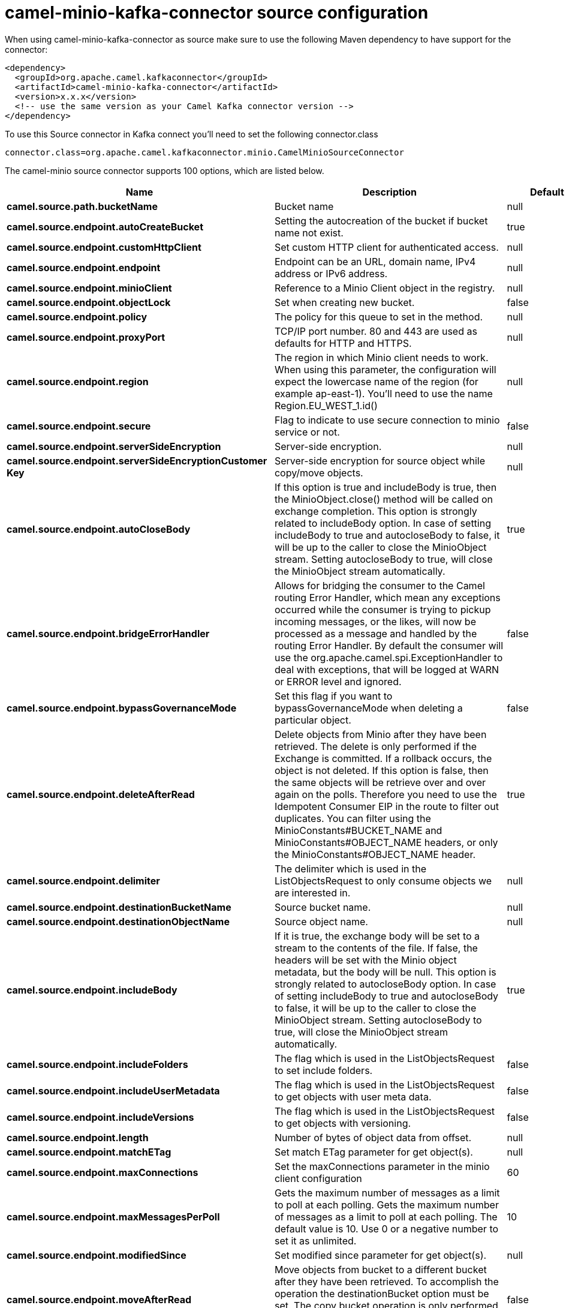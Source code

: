 // kafka-connector options: START
[[camel-minio-kafka-connector-source]]
= camel-minio-kafka-connector source configuration

When using camel-minio-kafka-connector as source make sure to use the following Maven dependency to have support for the connector:

[source,xml]
----
<dependency>
  <groupId>org.apache.camel.kafkaconnector</groupId>
  <artifactId>camel-minio-kafka-connector</artifactId>
  <version>x.x.x</version>
  <!-- use the same version as your Camel Kafka connector version -->
</dependency>
----

To use this Source connector in Kafka connect you'll need to set the following connector.class

[source,java]
----
connector.class=org.apache.camel.kafkaconnector.minio.CamelMinioSourceConnector
----


The camel-minio source connector supports 100 options, which are listed below.



[width="100%",cols="2,5,^1,1,1",options="header"]
|===
| Name | Description | Default | Required | Priority
| *camel.source.path.bucketName* | Bucket name | null | true | HIGH
| *camel.source.endpoint.autoCreateBucket* | Setting the autocreation of the bucket if bucket name not exist. | true | false | MEDIUM
| *camel.source.endpoint.customHttpClient* | Set custom HTTP client for authenticated access. | null | false | MEDIUM
| *camel.source.endpoint.endpoint* | Endpoint can be an URL, domain name, IPv4 address or IPv6 address. | null | false | MEDIUM
| *camel.source.endpoint.minioClient* | Reference to a Minio Client object in the registry. | null | false | MEDIUM
| *camel.source.endpoint.objectLock* | Set when creating new bucket. | false | false | MEDIUM
| *camel.source.endpoint.policy* | The policy for this queue to set in the method. | null | false | MEDIUM
| *camel.source.endpoint.proxyPort* | TCP/IP port number. 80 and 443 are used as defaults for HTTP and HTTPS. | null | false | MEDIUM
| *camel.source.endpoint.region* | The region in which Minio client needs to work. When using this parameter, the configuration will expect the lowercase name of the region (for example ap-east-1). You'll need to use the name Region.EU_WEST_1.id() | null | false | MEDIUM
| *camel.source.endpoint.secure* | Flag to indicate to use secure connection to minio service or not. | false | false | MEDIUM
| *camel.source.endpoint.serverSideEncryption* | Server-side encryption. | null | false | MEDIUM
| *camel.source.endpoint.serverSideEncryptionCustomer Key* | Server-side encryption for source object while copy/move objects. | null | false | MEDIUM
| *camel.source.endpoint.autoCloseBody* | If this option is true and includeBody is true, then the MinioObject.close() method will be called on exchange completion. This option is strongly related to includeBody option. In case of setting includeBody to true and autocloseBody to false, it will be up to the caller to close the MinioObject stream. Setting autocloseBody to true, will close the MinioObject stream automatically. | true | false | MEDIUM
| *camel.source.endpoint.bridgeErrorHandler* | Allows for bridging the consumer to the Camel routing Error Handler, which mean any exceptions occurred while the consumer is trying to pickup incoming messages, or the likes, will now be processed as a message and handled by the routing Error Handler. By default the consumer will use the org.apache.camel.spi.ExceptionHandler to deal with exceptions, that will be logged at WARN or ERROR level and ignored. | false | false | MEDIUM
| *camel.source.endpoint.bypassGovernanceMode* | Set this flag if you want to bypassGovernanceMode when deleting a particular object. | false | false | MEDIUM
| *camel.source.endpoint.deleteAfterRead* | Delete objects from Minio after they have been retrieved. The delete is only performed if the Exchange is committed. If a rollback occurs, the object is not deleted. If this option is false, then the same objects will be retrieve over and over again on the polls. Therefore you need to use the Idempotent Consumer EIP in the route to filter out duplicates. You can filter using the MinioConstants#BUCKET_NAME and MinioConstants#OBJECT_NAME headers, or only the MinioConstants#OBJECT_NAME header. | true | false | MEDIUM
| *camel.source.endpoint.delimiter* | The delimiter which is used in the ListObjectsRequest to only consume objects we are interested in. | null | false | MEDIUM
| *camel.source.endpoint.destinationBucketName* | Source bucket name. | null | false | MEDIUM
| *camel.source.endpoint.destinationObjectName* | Source object name. | null | false | MEDIUM
| *camel.source.endpoint.includeBody* | If it is true, the exchange body will be set to a stream to the contents of the file. If false, the headers will be set with the Minio object metadata, but the body will be null. This option is strongly related to autocloseBody option. In case of setting includeBody to true and autocloseBody to false, it will be up to the caller to close the MinioObject stream. Setting autocloseBody to true, will close the MinioObject stream automatically. | true | false | MEDIUM
| *camel.source.endpoint.includeFolders* | The flag which is used in the ListObjectsRequest to set include folders. | false | false | MEDIUM
| *camel.source.endpoint.includeUserMetadata* | The flag which is used in the ListObjectsRequest to get objects with user meta data. | false | false | MEDIUM
| *camel.source.endpoint.includeVersions* | The flag which is used in the ListObjectsRequest to get objects with versioning. | false | false | MEDIUM
| *camel.source.endpoint.length* | Number of bytes of object data from offset. | null | false | MEDIUM
| *camel.source.endpoint.matchETag* | Set match ETag parameter for get object(s). | null | false | MEDIUM
| *camel.source.endpoint.maxConnections* | Set the maxConnections parameter in the minio client configuration | 60 | false | MEDIUM
| *camel.source.endpoint.maxMessagesPerPoll* | Gets the maximum number of messages as a limit to poll at each polling. Gets the maximum number of messages as a limit to poll at each polling. The default value is 10. Use 0 or a negative number to set it as unlimited. | 10 | false | MEDIUM
| *camel.source.endpoint.modifiedSince* | Set modified since parameter for get object(s). | null | false | MEDIUM
| *camel.source.endpoint.moveAfterRead* | Move objects from bucket to a different bucket after they have been retrieved. To accomplish the operation the destinationBucket option must be set. The copy bucket operation is only performed if the Exchange is committed. If a rollback occurs, the object is not moved. | false | false | MEDIUM
| *camel.source.endpoint.notMatchETag* | Set not match ETag parameter for get object(s). | null | false | MEDIUM
| *camel.source.endpoint.objectName* | To get the object from the bucket with the given object name. | null | false | MEDIUM
| *camel.source.endpoint.offset* | Start byte position of object data. | null | false | MEDIUM
| *camel.source.endpoint.prefix* | Object name starts with prefix. | null | false | MEDIUM
| *camel.source.endpoint.recursive* | List recursively than directory structure emulation. | false | false | MEDIUM
| *camel.source.endpoint.sendEmptyMessageWhenIdle* | If the polling consumer did not poll any files, you can enable this option to send an empty message (no body) instead. | false | false | MEDIUM
| *camel.source.endpoint.startAfter* | list objects in bucket after this object name. | null | false | MEDIUM
| *camel.source.endpoint.unModifiedSince* | Set un modified since parameter for get object(s). | null | false | MEDIUM
| *camel.source.endpoint.useVersion1* | when true, version 1 of REST API is used. | false | false | MEDIUM
| *camel.source.endpoint.versionId* | Set specific version_ID of a object when deleting the object. | null | false | MEDIUM
| *camel.source.endpoint.exceptionHandler* | To let the consumer use a custom ExceptionHandler. Notice if the option bridgeErrorHandler is enabled then this option is not in use. By default the consumer will deal with exceptions, that will be logged at WARN or ERROR level and ignored. | null | false | MEDIUM
| *camel.source.endpoint.exchangePattern* | Sets the exchange pattern when the consumer creates an exchange. One of: [InOnly] [InOut] [InOptionalOut] | null | false | MEDIUM
| *camel.source.endpoint.pollStrategy* | A pluggable org.apache.camel.PollingConsumerPollingStrategy allowing you to provide your custom implementation to control error handling usually occurred during the poll operation before an Exchange have been created and being routed in Camel. | null | false | MEDIUM
| *camel.source.endpoint.synchronous* | Sets whether synchronous processing should be strictly used, or Camel is allowed to use asynchronous processing (if supported). | false | false | MEDIUM
| *camel.source.endpoint.backoffErrorThreshold* | The number of subsequent error polls (failed due some error) that should happen before the backoffMultipler should kick-in. | null | false | MEDIUM
| *camel.source.endpoint.backoffIdleThreshold* | The number of subsequent idle polls that should happen before the backoffMultipler should kick-in. | null | false | MEDIUM
| *camel.source.endpoint.backoffMultiplier* | To let the scheduled polling consumer backoff if there has been a number of subsequent idles/errors in a row. The multiplier is then the number of polls that will be skipped before the next actual attempt is happening again. When this option is in use then backoffIdleThreshold and/or backoffErrorThreshold must also be configured. | null | false | MEDIUM
| *camel.source.endpoint.delay* | Milliseconds before the next poll. | 500L | false | MEDIUM
| *camel.source.endpoint.greedy* | If greedy is enabled, then the ScheduledPollConsumer will run immediately again, if the previous run polled 1 or more messages. | false | false | MEDIUM
| *camel.source.endpoint.initialDelay* | Milliseconds before the first poll starts. | 1000L | false | MEDIUM
| *camel.source.endpoint.repeatCount* | Specifies a maximum limit of number of fires. So if you set it to 1, the scheduler will only fire once. If you set it to 5, it will only fire five times. A value of zero or negative means fire forever. | 0L | false | MEDIUM
| *camel.source.endpoint.runLoggingLevel* | The consumer logs a start/complete log line when it polls. This option allows you to configure the logging level for that. One of: [TRACE] [DEBUG] [INFO] [WARN] [ERROR] [OFF] | "TRACE" | false | MEDIUM
| *camel.source.endpoint.scheduledExecutorService* | Allows for configuring a custom/shared thread pool to use for the consumer. By default each consumer has its own single threaded thread pool. | null | false | MEDIUM
| *camel.source.endpoint.scheduler* | To use a cron scheduler from either camel-spring or camel-quartz component. Use value spring or quartz for built in scheduler | "none" | false | MEDIUM
| *camel.source.endpoint.schedulerProperties* | To configure additional properties when using a custom scheduler or any of the Quartz, Spring based scheduler. | null | false | MEDIUM
| *camel.source.endpoint.startScheduler* | Whether the scheduler should be auto started. | true | false | MEDIUM
| *camel.source.endpoint.timeUnit* | Time unit for initialDelay and delay options. One of: [NANOSECONDS] [MICROSECONDS] [MILLISECONDS] [SECONDS] [MINUTES] [HOURS] [DAYS] | "MILLISECONDS" | false | MEDIUM
| *camel.source.endpoint.useFixedDelay* | Controls if fixed delay or fixed rate is used. See ScheduledExecutorService in JDK for details. | true | false | MEDIUM
| *camel.source.endpoint.accessKey* | Amazon AWS Secret Access Key or Minio Access Key. If not set camel will connect to service for anonymous access. | null | false | MEDIUM
| *camel.source.endpoint.secretKey* | Amazon AWS Access Key Id or Minio Secret Key. If not set camel will connect to service for anonymous access. | null | false | MEDIUM
| *camel.component.minio.autoCreateBucket* | Setting the autocreation of the bucket if bucket name not exist. | true | false | MEDIUM
| *camel.component.minio.configuration* | The component configuration | null | false | MEDIUM
| *camel.component.minio.customHttpClient* | Set custom HTTP client for authenticated access. | null | false | MEDIUM
| *camel.component.minio.endpoint* | Endpoint can be an URL, domain name, IPv4 address or IPv6 address. | null | false | MEDIUM
| *camel.component.minio.minioClient* | Reference to a Minio Client object in the registry. | null | false | MEDIUM
| *camel.component.minio.objectLock* | Set when creating new bucket. | false | false | MEDIUM
| *camel.component.minio.policy* | The policy for this queue to set in the method. | null | false | MEDIUM
| *camel.component.minio.proxyPort* | TCP/IP port number. 80 and 443 are used as defaults for HTTP and HTTPS. | null | false | MEDIUM
| *camel.component.minio.region* | The region in which Minio client needs to work. When using this parameter, the configuration will expect the lowercase name of the region (for example ap-east-1). You'll need to use the name Region.EU_WEST_1.id() | null | false | MEDIUM
| *camel.component.minio.secure* | Flag to indicate to use secure connection to minio service or not. | false | false | MEDIUM
| *camel.component.minio.serverSideEncryption* | Server-side encryption. | null | false | MEDIUM
| *camel.component.minio.serverSideEncryptionCustomer Key* | Server-side encryption for source object while copy/move objects. | null | false | MEDIUM
| *camel.component.minio.autoCloseBody* | If this option is true and includeBody is true, then the MinioObject.close() method will be called on exchange completion. This option is strongly related to includeBody option. In case of setting includeBody to true and autocloseBody to false, it will be up to the caller to close the MinioObject stream. Setting autocloseBody to true, will close the MinioObject stream automatically. | true | false | MEDIUM
| *camel.component.minio.bridgeErrorHandler* | Allows for bridging the consumer to the Camel routing Error Handler, which mean any exceptions occurred while the consumer is trying to pickup incoming messages, or the likes, will now be processed as a message and handled by the routing Error Handler. By default the consumer will use the org.apache.camel.spi.ExceptionHandler to deal with exceptions, that will be logged at WARN or ERROR level and ignored. | false | false | MEDIUM
| *camel.component.minio.bypassGovernanceMode* | Set this flag if you want to bypassGovernanceMode when deleting a particular object. | false | false | MEDIUM
| *camel.component.minio.deleteAfterRead* | Delete objects from Minio after they have been retrieved. The delete is only performed if the Exchange is committed. If a rollback occurs, the object is not deleted. If this option is false, then the same objects will be retrieve over and over again on the polls. Therefore you need to use the Idempotent Consumer EIP in the route to filter out duplicates. You can filter using the MinioConstants#BUCKET_NAME and MinioConstants#OBJECT_NAME headers, or only the MinioConstants#OBJECT_NAME header. | true | false | MEDIUM
| *camel.component.minio.delimiter* | The delimiter which is used in the ListObjectsRequest to only consume objects we are interested in. | null | false | MEDIUM
| *camel.component.minio.destinationBucketName* | Source bucket name. | null | false | MEDIUM
| *camel.component.minio.destinationObjectName* | Source object name. | null | false | MEDIUM
| *camel.component.minio.includeBody* | If it is true, the exchange body will be set to a stream to the contents of the file. If false, the headers will be set with the Minio object metadata, but the body will be null. This option is strongly related to autocloseBody option. In case of setting includeBody to true and autocloseBody to false, it will be up to the caller to close the MinioObject stream. Setting autocloseBody to true, will close the MinioObject stream automatically. | true | false | MEDIUM
| *camel.component.minio.includeFolders* | The flag which is used in the ListObjectsRequest to set include folders. | false | false | MEDIUM
| *camel.component.minio.includeUserMetadata* | The flag which is used in the ListObjectsRequest to get objects with user meta data. | false | false | MEDIUM
| *camel.component.minio.includeVersions* | The flag which is used in the ListObjectsRequest to get objects with versioning. | false | false | MEDIUM
| *camel.component.minio.length* | Number of bytes of object data from offset. | null | false | MEDIUM
| *camel.component.minio.matchETag* | Set match ETag parameter for get object(s). | null | false | MEDIUM
| *camel.component.minio.maxConnections* | Set the maxConnections parameter in the minio client configuration | 60 | false | MEDIUM
| *camel.component.minio.maxMessagesPerPoll* | Gets the maximum number of messages as a limit to poll at each polling. Gets the maximum number of messages as a limit to poll at each polling. The default value is 10. Use 0 or a negative number to set it as unlimited. | 10 | false | MEDIUM
| *camel.component.minio.modifiedSince* | Set modified since parameter for get object(s). | null | false | MEDIUM
| *camel.component.minio.moveAfterRead* | Move objects from bucket to a different bucket after they have been retrieved. To accomplish the operation the destinationBucket option must be set. The copy bucket operation is only performed if the Exchange is committed. If a rollback occurs, the object is not moved. | false | false | MEDIUM
| *camel.component.minio.notMatchETag* | Set not match ETag parameter for get object(s). | null | false | MEDIUM
| *camel.component.minio.objectName* | To get the object from the bucket with the given object name. | null | false | MEDIUM
| *camel.component.minio.offset* | Start byte position of object data. | null | false | MEDIUM
| *camel.component.minio.prefix* | Object name starts with prefix. | null | false | MEDIUM
| *camel.component.minio.recursive* | List recursively than directory structure emulation. | false | false | MEDIUM
| *camel.component.minio.startAfter* | list objects in bucket after this object name. | null | false | MEDIUM
| *camel.component.minio.unModifiedSince* | Set un modified since parameter for get object(s). | null | false | MEDIUM
| *camel.component.minio.useVersion1* | when true, version 1 of REST API is used. | false | false | MEDIUM
| *camel.component.minio.versionId* | Set specific version_ID of a object when deleting the object. | null | false | MEDIUM
| *camel.component.minio.autowiredEnabled* | Whether autowiring is enabled. This is used for automatic autowiring options (the option must be marked as autowired) by looking up in the registry to find if there is a single instance of matching type, which then gets configured on the component. This can be used for automatic configuring JDBC data sources, JMS connection factories, AWS Clients, etc. | true | false | MEDIUM
| *camel.component.minio.accessKey* | Amazon AWS Secret Access Key or Minio Access Key. If not set camel will connect to service for anonymous access. | null | false | MEDIUM
| *camel.component.minio.secretKey* | Amazon AWS Access Key Id or Minio Secret Key. If not set camel will connect to service for anonymous access. | null | false | MEDIUM
|===



The camel-minio source connector has no converters out of the box.





The camel-minio source connector has no transforms out of the box.





The camel-minio source connector has no aggregation strategies out of the box.
// kafka-connector options: END
